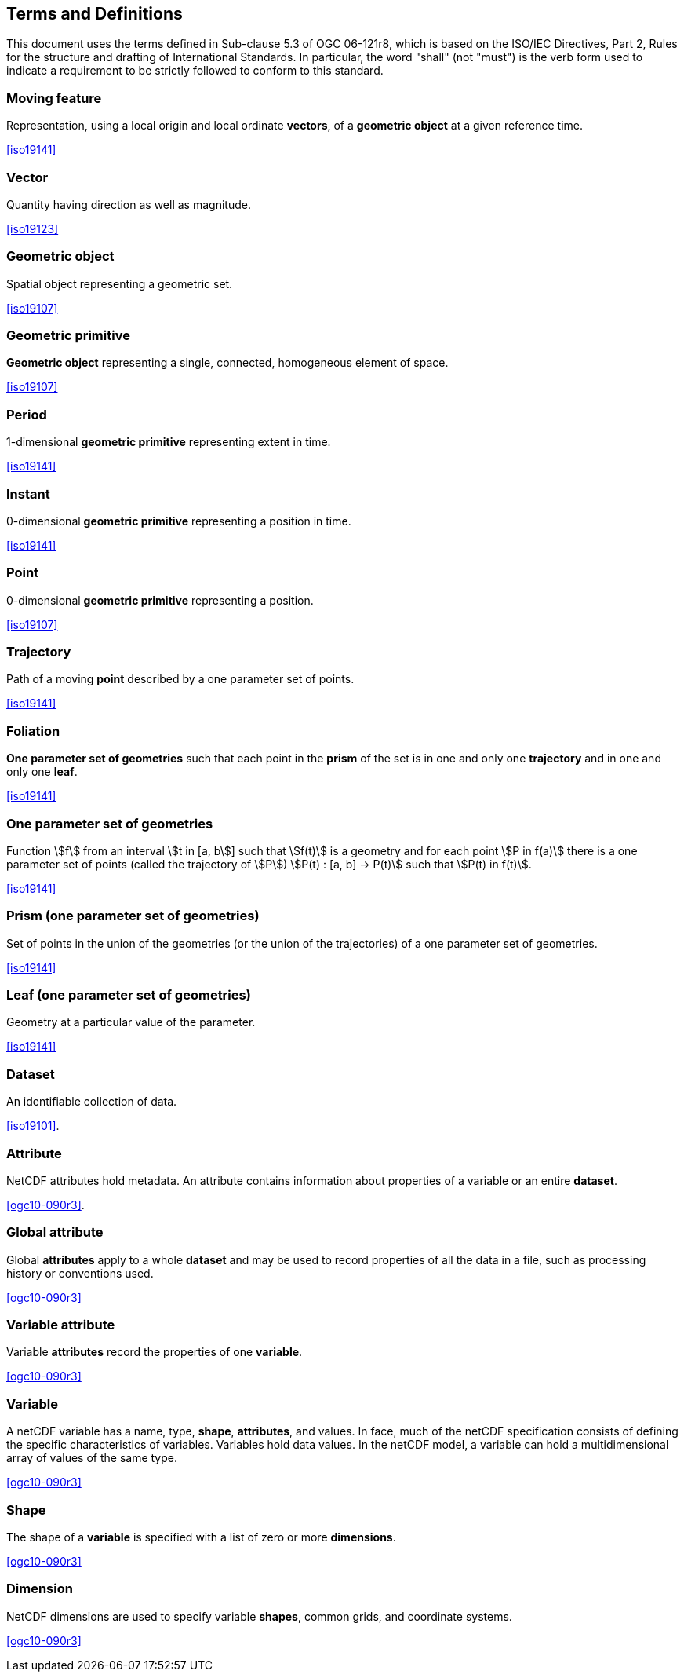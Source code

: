 
== Terms and Definitions

This document uses the terms defined in Sub-clause 5.3 of OGC 06-121r8, which is based on the ISO/IEC Directives, Part 2, Rules for the structure and drafting of International Standards. In particular, the word "shall" (not "must") is the verb form used to indicate a requirement to be strictly followed to conform to this standard.

=== Moving feature

Representation, using a local origin and local ordinate *vectors*, of a *geometric object* at a given reference time.

[.source]
<<iso19141>>

=== Vector

Quantity having direction as well as magnitude.

[.source]
<<iso19123>>

=== Geometric object

Spatial object representing a geometric set.

[.source]
<<iso19107>>

=== Geometric primitive

*Geometric object* representing a single, connected, homogeneous element of space.

[.source]
<<iso19107>>

=== Period

1-dimensional *geometric primitive* representing extent in time.

[.source]
<<iso19141>>

=== Instant

0-dimensional *geometric primitive* representing a position in time.

[.source]
<<iso19141>>

=== Point

0-dimensional *geometric primitive* representing a position.

[.source]
<<iso19107>>

=== Trajectory

Path of a moving *point* described by a one parameter set of points.

[.source]
<<iso19141>>

=== Foliation

*One parameter set of geometries* such that each point in the *prism* of the set is in one and only one *trajectory* and in one and only one *leaf*.

[.source]
<<iso19141>>

=== One parameter set of geometries

Function stem:[f] from an interval stem:[t in [a, b]] such that stem:[f(t)] is a geometry and for each point stem:[P in f(a)] there is a one parameter set of points (called the trajectory of stem:[P]) stem:[P(t) : [a, b\] -> P(t)] such that stem:[P(t) in f(t)].

[.source]
<<iso19141>>

=== Prism (one parameter set of geometries)

Set of points in the union of the geometries (or the union of the trajectories) of a one parameter set of geometries.

[.source]
<<iso19141>>

=== Leaf (one parameter set of geometries)

Geometry at a particular value of the parameter.

[.source]
<<iso19141>>

=== Dataset

An identifiable collection of data.

[.source]
<<iso19101>>.

=== Attribute

NetCDF attributes hold metadata. An attribute contains information about properties of a variable or an entire *dataset*.

[.source]
<<ogc10-090r3>>.

=== Global attribute

Global *attributes* apply to a whole *dataset* and may be used to record properties of all the data in a file, such as processing history or conventions used.

[.source]
<<ogc10-090r3>>

=== Variable attribute

Variable *attributes* record the properties of one *variable*.

[.source]
<<ogc10-090r3>>

=== Variable

A netCDF variable has a name, type, *shape*, *attributes*, and values. In face, much of the netCDF specification consists of defining the specific characteristics of variables. Variables hold data values. In the netCDF model, a variable can hold a multidimensional array of values of the same type.

[.source]
<<ogc10-090r3>>

=== Shape

The shape of a *variable* is specified with a list of zero or more *dimensions*.

[.source]
<<ogc10-090r3>>

=== Dimension

NetCDF dimensions are used to specify variable *shapes*, common grids, and coordinate systems.

[.source]
<<ogc10-090r3>>
